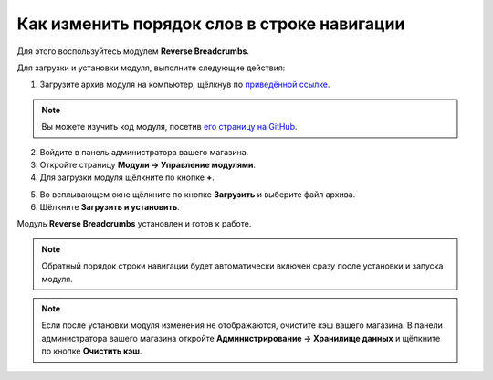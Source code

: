 ********************************************
Как изменить порядок слов в строке навигации
********************************************

Для этого воспользуйтесь модулем **Reverse Breadcrumbs**.

Для загрузки и установки модуля, выполните следующие действия:

1. Загрузите архив модуля на компьютер, щёлкнув по `приведённой ссылке <https://github.com/cscart/addon-breadcrumbs-reverse/archive/master.zip>`_.

.. note::

    Вы можете изучить код модуля, посетив `его страницу на GitHub <https://github.com/cscart/addon-breadcrumbs-reverset>`_.

2. Войдите в панель администратора вашего магазина.

3. Откройте страницу **Модули → Управление модулями**.

4. Для загрузки модуля щёлкните по кнопке **+**.

.. image:: ../../changing_attributes/img/addons_plus_button.png
    :align: center
    :alt: Кнопка плюс на странице модулей

5. Во всплывающем окне щёлкните по кнопке **Загрузить** и выберите файл архива.

6. Щёлкните **Загрузить и установить**.

.. image:: ../../changing_attributes/img/upload_and_install_addon.png
    :align: center
    :alt: Окно загрузки и установки

Модуль **Reverse Breadcrumbs** установлен и готов к работе.

.. image:: img/reverse_word_order_01.png
    :align: center
    :alt: Модуль для отображения строки навигации в обратном порядке.

.. note::

    Обратный порядок строки навигации будет автоматически включен сразу после установки и запуска модуля.

.. image:: img/reverse_word_order_02.png
    :align: center
    :alt: Строка навигации в обратнмо порядке на витрине

.. note ::

    Если после установки модуля изменения не отображаются, очистите кэш вашего магазина. В панели администратора вашего магазина откройте **Администрирование → Хранилище данных** и щёлкните по кнопке **Очистить кэш**.
